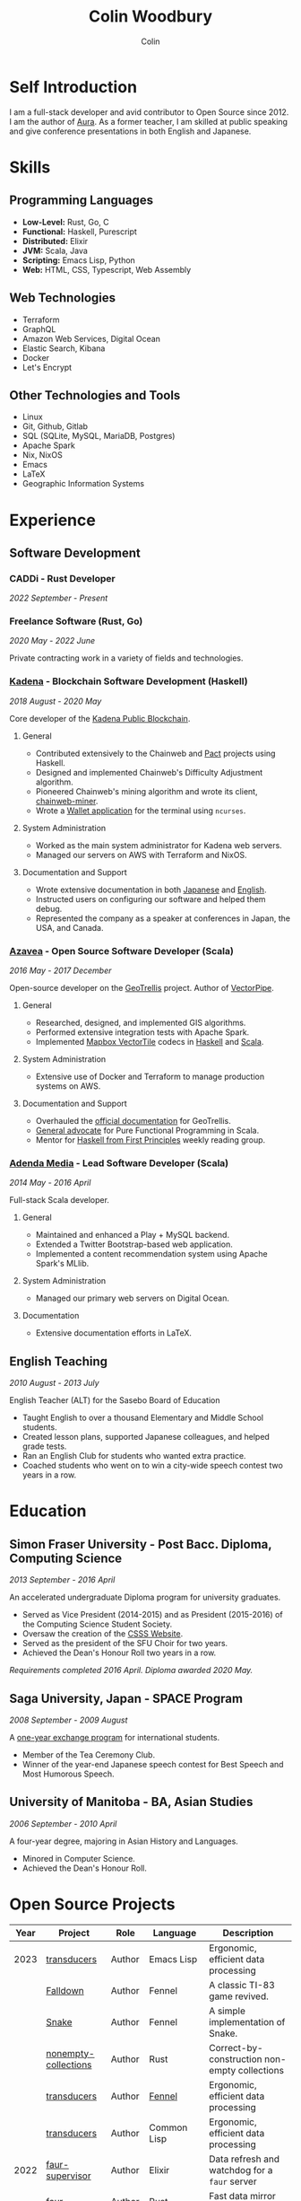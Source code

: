 #+TITLE: Colin Woodbury
#+AUTHOR: Colin

* Self Introduction

I am a full-stack developer and avid contributor to Open Source since 2012. I am
the author of [[https://github.com/fosskers/aura][Aura]]. As a former teacher, I am skilled at public speaking and
give conference presentations in both English and Japanese.

* Skills

** Programming Languages

- *Low-Level:* Rust, Go, C
- *Functional:* Haskell, Purescript
- *Distributed:* Elixir
- *JVM:* Scala, Java
- *Scripting:* Emacs Lisp, Python
- *Web:* HTML, CSS, Typescript, Web Assembly

** Web Technologies

- Terraform
- GraphQL
- Amazon Web Services, Digital Ocean
- Elastic Search, Kibana
- Docker
- Let's Encrypt

** Other Technologies and Tools

- Linux
- Git, Github, Gitlab
- SQL (SQLite, MySQL, MariaDB, Postgres)
- Apache Spark
- Nix, NixOS
- Emacs
- LaTeX
- Geographic Information Systems

* Experience

** Software Development

*** CADDi - Rust Developer

/2022 September - Present/

*** Freelance Software (Rust, Go)

/2020 May - 2022 June/

Private contracting work in a variety of fields and technologies.

*** [[https://www.kadena.io/][Kadena]] - Blockchain Software Development (Haskell)

/2018 August - 2020 May/

Core developer of the [[https://github.com/kadena-io/chainweb-node][Kadena Public Blockchain]].

**** General

- Contributed extensively to the Chainweb and [[https://github.com/kadena-io/pact/][Pact]] projects using Haskell.
- Designed and implemented Chainweb's Difficulty Adjustment algorithm.
- Pioneered Chainweb's mining algorithm and wrote its client, [[https://github.com/kadena-io/chainweb-miner][chainweb-miner]].
- Wrote a [[https://github.com/kadena-community/bag-of-holding][Wallet application]] for the terminal using ~ncurses~.

**** System Administration

- Worked as the main system administrator for Kadena web servers.
- Managed our servers on AWS with Terraform and NixOS.

**** Documentation and Support

- Wrote extensive documentation in both [[https://pact-language.readthedocs.io/ja/stable/][Japanese]] and [[https://pact-language.readthedocs.io/en/stable/][English]].
- Instructed users on configuring our software and helped them debug.
- Represented the company as a speaker at conferences in Japan, the USA, and Canada.

*** [[https://www.azavea.com/][Azavea]] - Open Source Software Developer (Scala)

/2016 May - 2017 December/

Open-source developer on the [[https://github.com/locationtech/geotrellis][GeoTrellis]] project. Author of [[https://github.com/geotrellis/vectorpipe][VectorPipe]].

**** General

- Researched, designed, and implemented GIS algorithms.
- Performed extensive integration tests with Apache Spark.
- Implemented [[https://docs.mapbox.com/vector-tiles/reference/][Mapbox VectorTile]] codecs in [[http://hackage.haskell.org/package/vectortiles][Haskell]] and [[https://github.com/locationtech/geotrellis/tree/master/vectortile][Scala]].

**** System Administration

- Extensive use of Docker and Terraform to manage production systems on AWS.

**** Documentation and Support

- Overhauled the [[https://geotrellis.readthedocs.io/en/latest/][official documentation]] for GeoTrellis.
- [[https://github.com/fosskers/scalaz-and-cats][General advocate]] for Pure Functional Programming in Scala.
- Mentor for [[https://haskellbook.com/][Haskell from First Principles]] weekly reading group.

*** [[https://www.adendamedia.com/][Adenda Media]] - Lead Software Developer (Scala)

/2014 May - 2016 April/

Full-stack Scala developer.

**** General

- Maintained and enhanced a Play + MySQL backend.
- Extended a Twitter Bootstrap-based web application.
- Implemented a content recommendation system using Apache Spark's MLlib.

**** System Administration

- Managed our primary web servers on Digital Ocean.

**** Documentation

- Extensive documentation efforts in LaTeX.

** English Teaching

/2010 August - 2013 July/

English Teacher (ALT) for the Sasebo Board of Education

- Taught English to over a thousand Elementary and Middle School students.
- Created lesson plans, supported Japanese colleagues, and helped grade tests.
- Ran an English Club for students who wanted extra practice.
- Coached students who went on to win a city-wide speech contest two years in a row.

* Education

** Simon Fraser University - Post Bacc. Diploma, Computing Science

/2013 September - 2016 April/

An accelerated undergraduate Diploma program for university graduates.

- Served as Vice President (2014-2015) and as President (2015-2016) of the
  Computing Science Student Society.
- Oversaw the creation of the [[https://github.com/CSSS/old-csss-site][CSSS Website]].
- Served as the president of the SFU Choir for two years.
- Achieved the Dean's Honour Roll two years in a row.

/Requirements completed 2016 April. Diploma awarded 2020 May./

** Saga University, Japan - SPACE Program

/2008 September - 2009 August/

A [[http://www.irdc.saga-u.ac.jp/en/interest/space.html][one-year exchange program]] for international students.

- Member of the Tea Ceremony Club.
- Winner of the year-end Japanese speech contest for Best Speech and Most
  Humorous Speech.

** University of Manitoba - BA, Asian Studies

/2006 September - 2010 April/

A four-year degree, majoring in Asian History and Languages.

- Minored in Computer Science.
- Achieved the Dean's Honour Roll.

* Open Source Projects

| Year | Project              | Role     | Language    | Description                                   |
|------+----------------------+----------+-------------+-----------------------------------------------|
| 2023 | [[https://git.sr.ht/~fosskers/transducers.el][transducers]]          | Author   | Emacs Lisp  | Ergonomic, efficient data processing          |
|      | [[https://fosskers.itch.io/falldown][Falldown]]             | Author   | Fennel      | A classic TI-83 game revived.                 |
|      | [[https://tic80.com/play?cart=3375][Snake]]                | Author   | Fennel      | A simple implementation of Snake.             |
|      | [[https://github.com/fosskers/nonempty-collections][nonempty-collections]] | Author   | Rust        | Correct-by-construction non-empty collections |
|      | [[https://github.com/fosskers/transducers.fnl][transducers]]          | Author   | [[https://fennel-lang.org/][Fennel]]      | Ergonomic, efficient data processing          |
|      | [[https://github.com/fosskers/cl-transducers][transducers]]          | Author   | Common Lisp | Ergonomic, efficient data processing          |
|------+----------------------+----------+-------------+-----------------------------------------------|
| 2022 | [[https://git.sr.ht/~fosskers/faur-supervisor][faur-supervisor]]      | Author   | Elixir      | Data refresh and watchdog for a =faur= server   |
|      | [[https://git.sr.ht/~fosskers/faur][faur]]                 | Author   | Rust        | Fast data mirror for the AUR                  |
|------+----------------------+----------+-------------+-----------------------------------------------|
| 2021 | [[https://www.fosskers.ca/en/tools/love-letter][Love Letter Tracker]]  | Author   | Rust/WASM   | Knowledge tracking tool for /Love Letter/       |
|      | [[https://github.com/fosskers/validated][validated]]            | Author   | Rust        | The cumulative sibling of =Result= and =Either=   |
|      | [[https://github.com/fosskers/streak][streak]]               | Author   | Emacs Lisp  | A minor mode for tracking "streaks"           |
|------+----------------------+----------+-------------+-----------------------------------------------|
| 2020 | [[https://github.com/fosskers/linya][linya]]                | Author   | Rust        | Simple Concurrent Progress Bars               |
|      | [[https://github.com/fosskers/totp][totp]]                 | Author   | Go          | Time-based One-Time Password library          |
|      | [[https://github.com/fosskers/totp-lite][totp-lite]]            | Author   | Rust        | Time-based One-Time Password library          |
|      | [[https://github.com/fosskers/credit][credit]]               | Author   | Rust        | Tool for measuring Github contributions       |
|      | [[https://crates.io/crates/cargo-aur][cargo-aur]]            | Author   | Rust        | Tool to release Rust projects on Arch Linux   |
|      | [[https://crates.io/crates/versions][versions]]             | Author   | Rust        | Rust port of my ~versions~ library              |
|      | [[https://github.com/fosskers/rs-kanji][kanji]]                | Author   | Rust        | Rust port and update of my ~kanji~ library      |
|      | [[https://github.com/fosskers/active][active]]               | Author   | Go          | Tool to keep Github CI Actions up-to-date     |
|      | [[https://hackage.haskell.org/package/skylighting-lucid][skylighting-lucid]]    | Author   | Haskell     | Lucid support for [[https://hackage.haskell.org/package/skylighting][skylighting]]                 |
|      | [[http://hackage.haskell.org/package/org-mode][org-mode]]             | Author   | Haskell     | Parser for Emacs Org Mode files               |
|      | [[https://github.com/kadena-io/chainweb-data][chainweb-data]]        | Core Dev | Haskell     | Data ingestion tool for Chainweb              |
|------+----------------------+----------+-------------+-----------------------------------------------|
| 2019 | [[https://github.com/kadena-io/chainweb-node][Chainweb]]             | Core Dev | Haskell     | Multi-chain Proof-of-Work Blockchain          |
|      | [[https://github.com/kadena-community/bag-of-holding][bag-of-holding]]       | Author   | Haskell     | An ncurses terminal wallet for Chainweb       |
|      | [[https://gitlab.com/fosskers/bounded-queue][bounded-queue]]        | Author   | Haskell     | Bounded queue data structure library          |
|      | [[https://github.com/kadena-io/chainweb-miner][chainweb-miner]]       | Author   | Haskell     | A mining client for Chainweb                  |
|      | [[https://github.com/kadena-io/streaming-events][streaming-events]]     | Author   | Haskell     | Client-side consumption of EventStream        |
|------+----------------------+----------+-------------+-----------------------------------------------|
| 2018 | [[https://github.com/fosskers/mapalgebra][MapAlgebra]]           | Author   | Haskell     | Efficient, polymorphic Map Algebra            |
|      | [[https://github.com/fosskers/fosskers.ca][fosskers.ca]]          | Author   | Purescript  | My personal website                           |
|      | [[https://github.com/fosskers/streaming-pcap][streaming-pcap]]       | Author   | Haskell     | Stream packets via libpcap                    |
|      | [[https://github.com/fosskers/servant-xml][servant-xml]]          | Author   | Haskell     | Servant support for XML Content-Type          |
|------+----------------------+----------+-------------+-----------------------------------------------|
| 2017 | [[https://github.com/geotrellis/vectorpipe][VectorPipe]]           | Author   | Scala       | VectorTile processing through GeoTrellis      |
|      | [[https://github.com/fosskers/draenor][draenor]]              | Author   | Haskell     | Convert OSM PBF files into ORC format         |
|      | [[https://github.com/fosskers/streaming-osm][streaming-osm]]        | Author   | Haskell     | Stream OpenStreetMap protobuf data            |
|      | [[https://github.com/fosskers/scalaz-and-cats][scalaz-and-cats]]      | Author   | Scala       | Benchmarks for Scalaz and Cats                |
|      | [[https://github.com/fosskers/scala-benchmarks][scala-benchmarks]]     | Author   | Scala       | Benchmarks for common Scala idioms            |
|------+----------------------+----------+-------------+-----------------------------------------------|
| 2016 | [[https://github.com/locationtech/geotrellis][GeoTrellis]]           | Core Dev | Scala       | Geographic data batch processing suite        |
|      | [[https://github.com/fosskers/pipes-random][pipes-random]]         | Author   | Haskell     | Producers for handling randomness             |
|      | [[https://github.com/fosskers/vectortiles/][vectortiles]]          | Author   | Haskell     | GIS Vector Tiles, as defined by Mapbox        |
|------+----------------------+----------+-------------+-----------------------------------------------|
| 2015 | [[https://github.com/fosskers/myshroom-api][MyShroom]]             | Core Dev | Scala       | AI-based image recognition of mushrooms       |
|      | [[http://hackage.haskell.org/package/microlens-aeson][microlens-aeson]]      | Author   | Haskell     | Law-abiding lenses for Aeson                  |
|      | [[https://github.com/fosskers/opengl-linalg][opengl-linalg]]        | Author   | C           | OpenGL-friendly Linear Algebra                |
|      | [[https://github.com/fosskers/tetris][Tetris]]               | Author   | C           | A 3D Tetris game using OpenGL                 |
|      | [[https://gitlab.com/fosskers/versions][versions]]             | Author   | Haskell     | Types and parsers for software versions       |
|------+----------------------+----------+-------------+-----------------------------------------------|
| 2014 | [[https://github.com/fosskers/elm-touch][elm-touch]]            | Author   | Elm         | Extended Touch library for Elm                |
|      | [[https://github.com/fosskers/2048][2048 Game]]            | Author   | Elm         | The 2048 game in Elm ([[http://fosskers.github.io/2048/][play]])                   |
|------+----------------------+----------+-------------+-----------------------------------------------|
| 2013 | [[https://github.com/fosskers/hisp][Hisp]]                 | Author   | Haskell     | A simple Lisp                                 |
|------+----------------------+----------+-------------+-----------------------------------------------|
| 2012 | [[https://github.com/aurapm/aura/][Aura]]                 | Author   | Haskell     | Package Manager for Arch Linux                |
|      | [[https://github.com/fosskers/kanji][kanji]]                | Author   | Haskell     | Analyse Japanese Kanji                        |
|------+----------------------+----------+-------------+-----------------------------------------------|
| 2011 | [[https://github.com/fosskers/sudoku][Sudoku]]               | Author   | Python      | A sudoku solver                               |
|      | [[https://github.com/fosskers/tgrep][tgrep]]                | Author   | Python      | A search tool for Reddit's log files          |
|------+----------------------+----------+-------------+-----------------------------------------------|

* Certification

| Certification                                 | Level | Year |
|-----------------------------------------------+-------+------|
| Goethe-Zertifikat German Language Proficiency | B1    | 2015 |
| Japanese Kanji Proficiency Test               | Pre-2 | 2013 |
| Japanese Language Proficiency Test            | N1    | 2012 |

* Talks and Presentations

| Topic                          | Date      | Venue                    | Location  | Language |
|--------------------------------+-----------+--------------------------+-----------+----------|
| Fortran and Doom Emacs         | 2022 Feb  | DoomConf                 | Online    | English  |
| Terminal Progress Bars in Rust | 2021 Feb  | Vancouver Rust Meetup    | Vancouver | English  |
| [[https://www.youtube.com/watch?v=CmMzkOspHTU][Haskell in Production]]          | 2019 June | LambdaConf               | Boulder   | English  |
| Beauty and Correctness in Code | 2019 May  | Polyglot Unconference    | Vancouver | English  |
| Pact Basics                    | 2018 Nov  | NODE Tokyo               | Tokyo     | Japanese |
| Introduction to Chainweb       | 2018 Nov  | Neutrino Meetup          | Tokyo     | Japanese |
| [[https://www.youtube.com/watch?v=-UEOLfyDi74][How not to Write Slow Scala]]    | 2018 June | LambdaConf               | Boulder   | English  |
| Tips on Scala Performance      | 2018 May  | Polyglot Unconference    | Vancouver | English  |
| [[https://www.meetup.com/Vancouver-Haskell-Unmeetup/events/229599314/][Extensible Effects]]             | 2016 Apr  | Vancouver Haskell Meetup | Vancouver | English  |
| [[https://www.meetup.com/Vancouver-Haskell-Unmeetup/events/170696382/][Applicative Functors]]           | 2014 Apr  | Vancouver Haskell Meetup | Vancouver | English  |
| Thoughts on Japanese Education | 2012 Feb  | Arkas Sasebo             | Sasebo    | Japanese |

* Hobbies

** Climbing

I prefer Lead Climbing, but also do Top Rope and Bouldering both outdoors and
indoors.

*** Competition Record

| Year | Sport      | Competition               | Venue          |
|------+------------+---------------------------+----------------|
| 2020 | Top Rope   | The Flash                 | Cliffhanger    |
| 2018 | Bouldering | BC Bouldering Provincials | North Van Hive |

** Language Learning

I specialize in Japanese, but have also studied German, Italian, and Esperanto.

** Music

| Group                         | Date                    | Position      |
|-------------------------------+-------------------------+---------------|
| Tokyo Embassy Choir           | 2022 Fall - Ongoing     | Voice         |
| [[https://www.youtube.com/watch?v=oOgi0EZTXEg][VVGO: Skyword Sword]]           | 2022 Summer             | Electric Bass |
| SFU Choir                     | 2019 Fall               | Voice         |
| SFU Choir                     | 2013 Fall - 2016 Spring | Voice         |
| Haiki PTA Chorus              | 2010 - 2013             | Voice         |
| Westwood Collegiate Jazz Band | 2002 Fall - 2006 Spring | Tenor Sax     |
